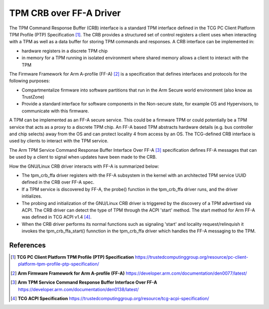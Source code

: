 .. SPDX-License-Identifier: GPL-2.0

========================
TPM CRB over FF-A Driver
========================

The TPM Command Response Buffer (CRB) interface is a standard TPM interface
defined in the TCG PC Client Platform TPM Profile (PTP) Specification [1]_.
The CRB provides a structured set of control registers a client uses when
interacting with a TPM as well as a data buffer for storing TPM commands and
responses. A CRB interface can be implemented in:

- hardware registers in a discrete TPM chip

- in memory for a TPM running in isolated environment where shared memory
  allows a client to interact with the TPM

The Firmware Framework for Arm A-profile (FF-A) [2]_ is a specification
that defines interfaces and protocols for the following purposes:

- Compartmentalize firmware into software partitions that run in the Arm
  Secure world environment (also know as TrustZone)

- Provide a standard interface for software components in the Non-secure
  state, for example OS and Hypervisors, to communicate with this firmware.

A TPM can be implemented as an FF-A secure service.  This could be a firmware
TPM or could potentially be a TPM service that acts as a proxy to a discrete
TPM chip. An FF-A based TPM abstracts hardware details (e.g. bus controller
and chip selects) away from the OS and can protect locality 4 from access
by an OS.  The TCG-defined CRB interface is used by clients to interact
with the TPM service.

The Arm TPM Service Command Response Buffer Interface Over FF-A [3]_
specification defines FF-A messages that can be used by a client to signal
when updates have been made to the CRB.

How the GNU/Linux CRB driver interacts with FF-A is summarized below:

- The tpm_crb_ffa driver registers with the FF-A subsystem in the kernel
  with an architected TPM service UUID defined in the CRB over FF-A spec.

- If a TPM service is discovered by FF-A, the probe() function in the
  tpm_crb_ffa driver runs, and the driver initializes.

- The probing and initialization of the GNU/Linux CRB driver is triggered
  by the discovery of a TPM advertised via ACPI.  The CRB driver can
  detect the type of TPM through the ACPI 'start' method.  The start
  method for Arm FF-A was defined in TCG ACPI v1.4 [4]_.

- When the CRB driver performs its normal functions such as signaling 'start'
  and locality request/relinquish it invokes the tpm_crb_ffa_start() funnction
  in the tpm_crb_ffa driver which handles the FF-A messaging to the TPM.

References
==========

.. [1] **TCG PC Client Platform TPM Profile (PTP) Specification**
   https://trustedcomputinggroup.org/resource/pc-client-platform-tpm-profile-ptp-specification/
.. [2] **Arm Firmware Framework for Arm A-profile (FF-A)**
   https://developer.arm.com/documentation/den0077/latest/
.. [3] **Arm TPM Service Command Response Buffer Interface Over FF-A**
   https://developer.arm.com/documentation/den0138/latest/
.. [4] **TCG ACPI Specification**
   https://trustedcomputinggroup.org/resource/tcg-acpi-specification/
